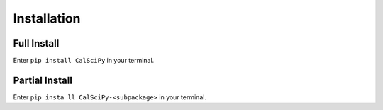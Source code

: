 Installation
============

Full Install
************
Enter ``pip install CalSciPy`` in your terminal.

Partial Install
***************
Enter ``pip insta
ll CalSciPy-<subpackage>`` in your terminal.